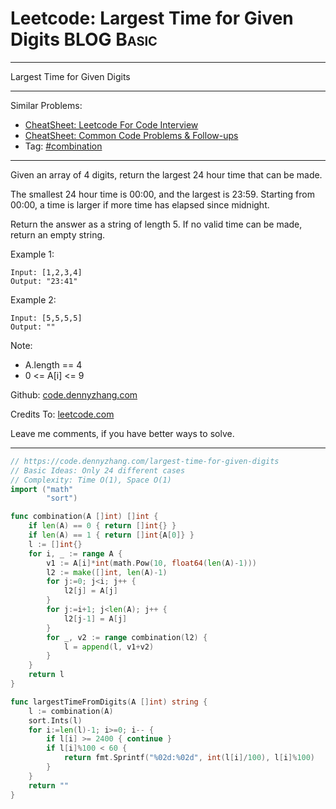 * Leetcode: Largest Time for Given Digits                        :BLOG:Basic:
#+STARTUP: showeverything
#+OPTIONS: toc:nil \n:t ^:nil creator:nil d:nil
:PROPERTIES:
:type:     combination, redo
:END:
---------------------------------------------------------------------
Largest Time for Given Digits
---------------------------------------------------------------------
#+BEGIN_HTML
<a href="https://github.com/dennyzhang/code.dennyzhang.com/tree/master/problems/largest-time-for-given-digits"><img align="right" width="200" height="183" src="https://www.dennyzhang.com/wp-content/uploads/denny/watermark/github.png" /></a>
#+END_HTML
Similar Problems:
- [[https://cheatsheet.dennyzhang.com/cheatsheet-leetcode-A4][CheatSheet: Leetcode For Code Interview]]
- [[https://cheatsheet.dennyzhang.com/cheatsheet-followup-A4][CheatSheet: Common Code Problems & Follow-ups]]
- Tag: [[https://code.dennyzhang.com/review-combination][#combination]]
---------------------------------------------------------------------
Given an array of 4 digits, return the largest 24 hour time that can be made.

The smallest 24 hour time is 00:00, and the largest is 23:59.  Starting from 00:00, a time is larger if more time has elapsed since midnight.

Return the answer as a string of length 5.  If no valid time can be made, return an empty string.

Example 1:
#+BEGIN_EXAMPLE
Input: [1,2,3,4]
Output: "23:41"
#+END_EXAMPLE

Example 2:
#+BEGIN_EXAMPLE
Input: [5,5,5,5]
Output: ""
#+END_EXAMPLE
 
Note:

- A.length == 4
- 0 <= A[i] <= 9


Github: [[https://github.com/dennyzhang/code.dennyzhang.com/tree/master/problems/largest-time-for-given-digits][code.dennyzhang.com]]

Credits To: [[https://leetcode.com/problems/largest-time-for-given-digits/description/][leetcode.com]]

Leave me comments, if you have better ways to solve.
---------------------------------------------------------------------
#+BEGIN_SRC go
// https://code.dennyzhang.com/largest-time-for-given-digits
// Basic Ideas: Only 24 different cases
// Complexity: Time O(1), Space O(1)
import ("math"
        "sort")

func combination(A []int) []int {
    if len(A) == 0 { return []int{} }
    if len(A) == 1 { return []int{A[0]} }
    l := []int{}
    for i, _ := range A {
        v1 := A[i]*int(math.Pow(10, float64(len(A)-1)))
        l2 := make([]int, len(A)-1)
        for j:=0; j<i; j++ {
            l2[j] = A[j]
        }
        for j:=i+1; j<len(A); j++ {
            l2[j-1] = A[j]
        }
        for _, v2 := range combination(l2) {
            l = append(l, v1+v2)
        }
    }
    return l
}

func largestTimeFromDigits(A []int) string {
    l := combination(A)
    sort.Ints(l)
    for i:=len(l)-1; i>=0; i-- {
        if l[i] >= 2400 { continue }
        if l[i]%100 < 60 {
            return fmt.Sprintf("%02d:%02d", int(l[i]/100), l[i]%100)
        }
    }
    return ""
}
#+END_SRC

#+BEGIN_HTML
<div style="overflow: hidden;">
<div style="float: left; padding: 5px"> <a href="https://www.linkedin.com/in/dennyzhang001"><img src="https://www.dennyzhang.com/wp-content/uploads/sns/linkedin.png" alt="linkedin" /></a></div>
<div style="float: left; padding: 5px"><a href="https://github.com/dennyzhang"><img src="https://www.dennyzhang.com/wp-content/uploads/sns/github.png" alt="github" /></a></div>
<div style="float: left; padding: 5px"><a href="https://www.dennyzhang.com/slack" target="_blank" rel="nofollow"><img src="https://www.dennyzhang.com/wp-content/uploads/sns/slack.png" alt="slack"/></a></div>
</div>
#+END_HTML
